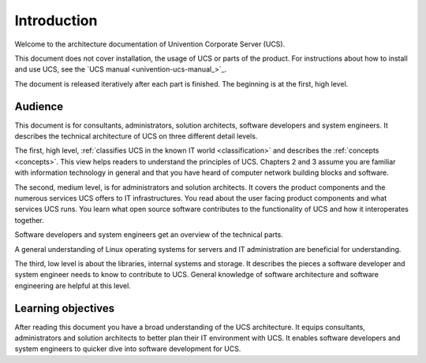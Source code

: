 .. _introduction:

************
Introduction
************

Welcome to the architecture documentation of Univention Corporate Server (UCS).

This document does not cover installation, the usage of UCS or parts of the
product. For instructions about how to install and use UCS, see the `UCS manual
<univention-ucs-manual_>`_.

.. TODO Remove this sentence once the whole document is done.

The document is released iteratively after each part is finished. The beginning
is at the first, high level.

Audience
========

This document is for consultants, administrators, solution architects, software
developers and system engineers. It describes the technical architecture of UCS
on three different detail levels.

The first, high level, :ref:`classifies UCS in the known IT world
<classification>` and describes the :ref:`concepts <concepts>`. This view helps
readers to understand the principles of UCS. Chapters 2 and 3 assume you are
familiar with information technology in general and that you have heard of
computer network building blocks and software.

.. TODO : Enable the references, once the sections are written:
   """covers the :ref:`product components <product-components>` and the :ref:`numerous
   services <services>` UCS offers to IT infrastructures.  Software developers and"""

The second, medium level, is for administrators and solution architects. It
covers the product components and the numerous services UCS offers to IT
infrastructures. You read about the user facing product components and what
services UCS runs. You learn what open source software contributes to the
functionality of UCS and how it interoperates together.

Software developers and system engineers get an overview of the technical parts.

A general understanding of Linux operating systems for servers and IT
administration are beneficial for understanding.

.. TODO : Enable the references, once the sections are written:
   """The third, low level is about the :ref:`libraries <libraries>`, :ref:`internal
   systems and storage <systems-storage>`. It describes the pieces a software"""

The third, low level is about the libraries, internal systems and storage. It
describes the pieces a software developer and system engineer needs to know to
contribute to UCS. General knowledge of software architecture and software
engineering are helpful at this level.

Learning objectives
===================

After reading this document you have a broad understanding of the UCS
architecture. It equips consultants, administrators and solution architects to
better plan their IT environment with UCS. It enables software developers and
system engineers to quicker dive into software development for UCS.
